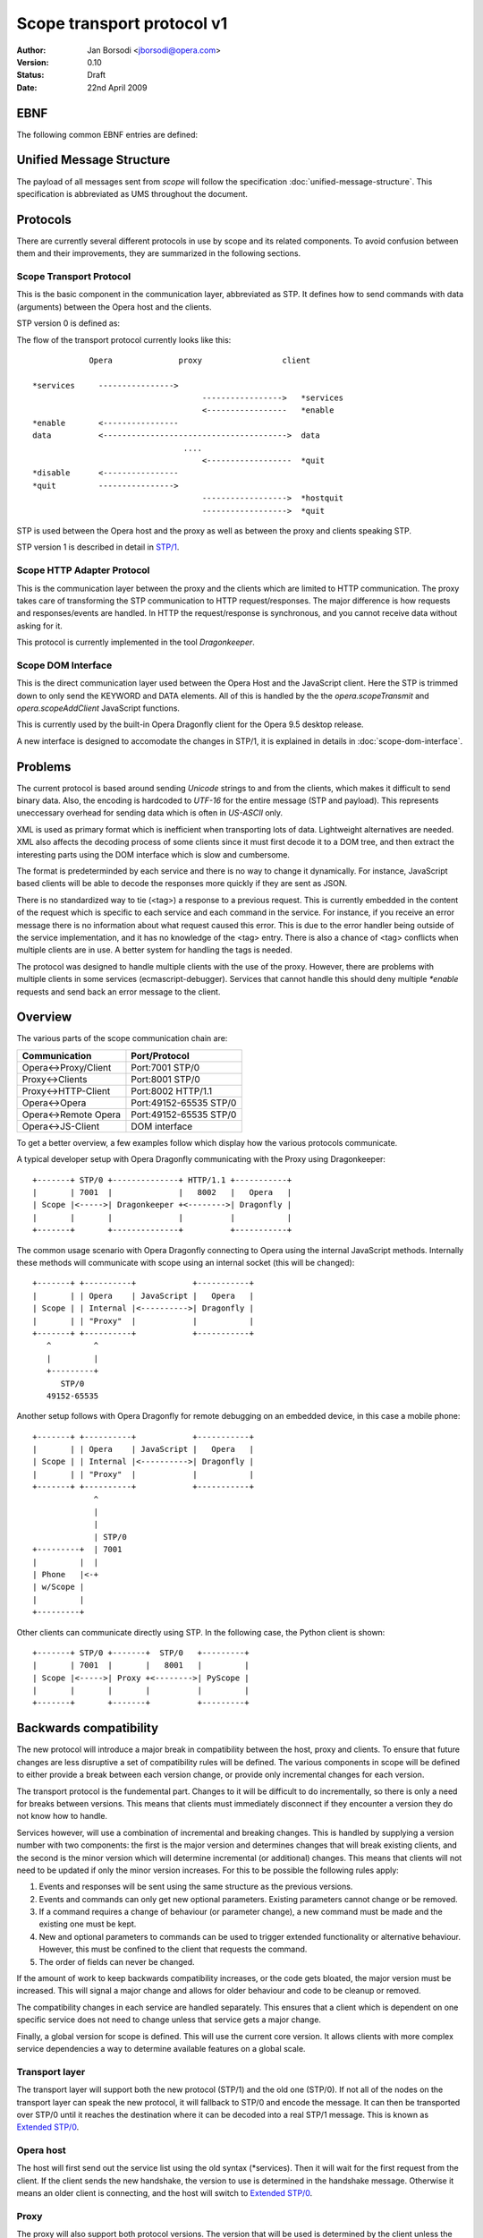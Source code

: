 =============================
 Scope transport protocol v1
=============================

:Author:  Jan Borsodi <jborsodi@opera.com>
:Version: 0.10
:Status:  Draft
:Date:    22nd April 2009

EBNF
====

The following common EBNF entries are defined:

.. productionlist::
  pb_uint_short: <32bit unsigned encoded as Protocol Buffer varint>
  pb_uint_long : <64bit unsigned encoded as Protocol Buffer varint>
  number       : `number`
  digit        : "0"..."9"
  space        : "\x20"
  newline      : "\x0a"

Unified Message Structure
=========================

The payload of all messages sent from *scope* will follow the specification
:doc:`unified-message-structure`. This specification is abbreviated as UMS
throughout the document.

Protocols
=========

There are currently several different protocols in use by scope and its related
components. To avoid confusion between them and their improvements, they
are summarized in the following sections.

Scope Transport Protocol
------------------------

This is the basic component in the communication layer, abbreviated as STP.
It defines how to send commands with data (arguments) between the
Opera host and the clients.

STP version 0 is defined as:

.. productionlist::
  stp         : `count` `terminator` `keyword` `terminator` <payload>
  terminator  : `space`
  count       : `number`
  keyword     : `command` | `service`
  command     : "*" `command_name`
  command_name: "services" | "enable" | "disable" | "quit" | "hostquit"
  service     : <any source character except ",">+

The flow of the transport protocol currently looks like this::

              Opera              proxy                 client
  
  *services     ---------------->
                                      ----------------->   *services
                                      <-----------------   *enable
  *enable       <----------------
  data          <--------------------------------------->  data
                                  ....
                                      <------------------  *quit
  *disable      <----------------
  *quit         ---------------->
                                      ------------------>  *hostquit
                                      ------------------>  *quit

STP is used between the Opera host and the proxy as well as between the proxy
and clients speaking STP.

STP version 1 is described in detail in `STP/1`_.

Scope HTTP Adapter Protocol
---------------------------

This is the communication layer between the proxy and the clients
which are limited to HTTP communication. The proxy takes care of transforming
the STP communication to HTTP request/responses. The major difference is how
requests and responses/events are handled. In HTTP the request/response is
synchronous, and you cannot receive data without asking for it.

This protocol is currently implemented in the tool *Dragonkeeper*.

Scope DOM Interface
-------------------

This is the direct communication layer used between the Opera Host and the
JavaScript client. Here the STP is trimmed down to only send the KEYWORD and
DATA elements. All of this is handled by the the *opera.scopeTransmit* and
*opera.scopeAddClient* JavaScript functions.

This is currently used by the built-in Opera Dragonfly client for the Opera
9.5 desktop release.

A new interface is designed to accomodate the changes in STP/1, it is
explained in details in :doc:`scope-dom-interface`.

Problems
========

The current protocol is based around sending *Unicode* strings to and from the
clients, which makes it difficult to send binary data. Also, the encoding is
hardcoded to *UTF-16* for the entire message (STP and payload). This represents
uneccessary overhead for sending data which is often in *US-ASCII* only.

XML is used as primary format which is inefficient when transporting lots
of data. Lightweight alternatives are needed. XML also affects the decoding
process of some clients since it must first decode it to a DOM tree, and
then extract the interesting parts using the DOM interface which is slow and
cumbersome.

The format is predeterminded by each service and there is no way
to change it dynamically. For instance, JavaScript based clients will be
able to decode the responses more quickly if they are sent as JSON.

There is no standardized way to tie (<tag>) a response to a previous
request. This is currently embedded in the content of the request
which is specific to each service and each command in the service. For
instance, if you receive an error message there is no information about
what request caused this error. This is due to the error handler being outside
of the service implementation, and it has no knowledge of the <tag> entry.
There is also a chance of <tag> conflicts when multiple clients are in use.
A better system for handling the tags is needed.

The protocol was designed to handle multiple clients with the use of
the proxy. However, there are problems with multiple clients
in some services (ecmascript-debugger). Services that cannot handle
this should deny multiple `*enable` requests and send back an error message
to the client.
  
Overview
========

The various parts of the scope communication chain are:

===================== ====================
Communication         Port/Protocol
===================== ====================
Opera<->Proxy/Client  Port:7001 STP/0
Proxy<->Clients       Port:8001 STP/0
Proxy<->HTTP-Client   Port:8002 HTTP/1.1
Opera<->Opera         Port:49152-65535 STP/0
Opera<->Remote Opera  Port:49152-65535 STP/0
Opera<->JS-Client     DOM interface
===================== ====================

To get a better overview, a few examples follow which display how the various
protocols communicate.

A typical developer setup with Opera Dragonfly communicating with the Proxy
using Dragonkeeper::

  +-------+ STP/0 +--------------+ HTTP/1.1 +-----------+
  |       | 7001  |              |   8002   |   Opera   |
  | Scope |<----->| Dragonkeeper +<-------->| Dragonfly |
  |       |       |              |          |           |
  +-------+       +--------------+          +-----------+

The common usage scenario with Opera Dragonfly connecting to Opera using
the internal JavaScript methods. Internally these methods will
communicate with scope using an internal socket (this will be changed)::

  +-------+ +----------+            +-----------+
  |       | | Opera    | JavaScript |   Opera   |
  | Scope | | Internal |<---------->| Dragonfly |
  |       | | "Proxy"  |            |           |
  +-------+ +----------+            +-----------+
     ^         ^
     |         |
     +---------+
        STP/0
     49152-65535

Another setup follows with Opera Dragonfly for remote debugging on an embedded device,
in this case a mobile phone::

  +-------+ +----------+            +-----------+
  |       | | Opera    | JavaScript |   Opera   |
  | Scope | | Internal |<---------->| Dragonfly |
  |       | | "Proxy"  |            |           |
  +-------+ +----------+            +-----------+
               ^
               |
               |
               | STP/0
  +---------+  | 7001
  |         |  |
  | Phone   |<-+
  | w/Scope |
  |         |
  +---------+

Other clients can communicate directly using STP. In the following case, the Python client 
is shown::

  +-------+ STP/0 +-------+  STP/0   +---------+
  |       | 7001  |       |   8001   |         |
  | Scope |<----->| Proxy +<-------->| PyScope |
  |       |       |       |          |         |
  +-------+       +-------+          +---------+

Backwards compatibility
=======================

The new protocol will introduce a major break in compatibility between the
host, proxy and clients. To ensure that future changes are less disruptive
a set of compatibility rules will be defined. The various components in scope
will be defined to either provide a break between each version change, or
provide only incremental changes for each version.

The transport protocol is the fundemental part. Changes to it will be difficult
to do incrementally, so there is only a need for breaks between versions.
This means that clients must immediately disconnect if they encounter a
version they do not know how to handle.

Services however, will use a combination of incremental and breaking changes.
This is handled by supplying a version number with two components: the first
is the major version and determines changes that will break existing clients, and 
the second is the minor version which will determine incremental (or additional)
changes. This means that clients will not need to be updated if only the minor
version increases. For this to be possible the following rules apply:

1. Events and responses will be sent using the same structure as the previous
   versions.
2. Events and commands can only get new optional parameters. Existing
   parameters cannot change or be removed.
3. If a command requires a change of behaviour (or parameter change), a new
   command must be made and the existing one must be kept.
4. New and optional parameters to commands can be used to trigger extended
   functionality or alternative behaviour. However, this must be confined to
   the client that requests the command.
5. The order of fields can never be changed.

If the amount of work to keep backwards compatibility increases, or the code
gets bloated, the major version must be increased. This will signal a major
change and allows for older behaviour and code to be cleanup or removed.

The compatibility changes in each service are handled separately. This ensures
that a client which is dependent on one specific service does not need to
change unless that service gets a major change.

Finally, a global version for scope is defined. This will use the current core
version. It allows clients with more complex service dependencies a way to
determine available features on a global scale.

Transport layer
---------------

The transport layer will support both the new protocol (STP/1) and the old
one (STP/0). If not all of the nodes on the transport layer can speak the new protocol,
it will fallback to STP/0 and encode the message. It can then be transported
over STP/0 until it reaches the destination where it can be decoded into
a real STP/1 message. This is known as `Extended STP/0`_.

Opera host
----------

The host will first send out the service list using the old syntax (\*services).
Then it will wait for the first request from the client. If the client sends
the new handshake, the version to use is determined in the handshake message.
Otherwise it means an older client is connecting, and the host will switch
to `Extended STP/0`_.

Proxy
-----

The proxy will also support both protocol versions. The version that will
be used is determined by the client unless the host is running core-2.3 or
lower. In this case all communication is done using STP/0.

The HTTP API as it is today will be removed from the external proxy as it
is only used for internal development of Opera Dragonfly. A separate
implementation will be made for development purposes only.

Client
------

New clients will need to decide the version of the protocol to use. If the host
and proxy supports STP/1 then it can choose to initiate this by performing
the new handshake. If STP/1 cannot be used then the client must fallback to
`Extended STP/0`_.

In addition to checking the transport protocol version, it must also check the
core version of the host. If the host has core-2.4 or higher it means it
supports the new Unified Message Structure. This affects how the messages
are constructed, ie. names of fields and structure.

In short, the following setups will be encountered:

1. STP/1 and UMS
2. STP/0 and UMS formatted as JSON or XML, AKA `Extended STP/0`_
3. STP/0 and old XML structures (core-2.3 and lower)

Newer clients that do not need to consider backwards compatibility will only
need to support case #1.

Opera Dragonfly
---------------

Opera Dragonfly cannot control the transport protocol version that will be used
and must adhere to the message structure that will be in use. Opera Dragonfly
will need to read out the STP and core version and decide from that how
messages are to be formatted and parsed.

When it is possible, Opera Dragonfly will stick to JSON as the format for a message.
This would mean case #1 and #2 as described in the section Client_.

STP/1
=====

The new transport layer is defined as:

.. productionlist::
  connection: `services` `handshake` `messages`
  messages  : `message`*

This shows that the original STP/0 service list SERVICES is the first
entry to be sent. Next comes a handshake which results in the handshake
response `HANDSHAKE` followed by the actual transport messages.

The outer layer of the transport message is defined as:

.. productionlist::
  message : "STP" `stp_ver` `stp_size` `stp_data`
  stp_ver : <single octet>
  stp_size: `pb_uint_long`
  stp_data: <octets equal to stp-size>

This allows for multiple versions of a message to be sent. Each message is
uniquely identified by the string "STP" followed by a version number. The
size of the entire message is followed by the data of the message. This
allows any decoder to check the version and skip data that it does not
understand. The decoding of STP-DATA depends on the version.

An STP/1 message will look like:

.. productionlist::
  stp_one_message: "STP" "\x01" `stp_size` `stp_one_data`

In addition, it is now possible to pass STP/0 messages over the STP/1 protocol.
This is done by setting the STP-VER to 0 and then passing the STP/0 data.
The fields COUNT and SEPARATOR found in STP/0 will be skipped as the size is
already present in the STP/1 layer. This means we only transfer the KEYWORD
and DATA. An STP/0 message wrapped in STP/1 will look like:

.. productionlist::
  stp_zero_message: "STP" "\x00" `stp_size` `keyword` `terminator` <payload>

SERVICES
--------

The very first data sent by the host is a list of services.
This data is encoded in UTF-16-BE (UTF-16 Big Endian) and is the
same format as it was in STP/0. This ensures compatibility with older
clients:

.. productionlist::
  services     : `count` `terminator` "*services" `terminator` `service_list`
  service_list : `service` ["," `service`]+

HANDSHAKE
---------

The handshake is needed to agree on the STP version in use over a socket
connection. This is typically done between the host and the proxy as
well as between the proxy and the client. Each network connection can have a different
STP version in use, and any proxies will ensure that messages are routed according
to the STP version.
For instance, if a client that only supports STP/0 connects to a host supporting
STP/1 through a proxy, the proxy will take care of delivering STP/0 messages
over the STP/1 transport layer.

The side which receives the SERVICES message, aka the network client, must choose
a valid STP version from this list and initiate it.

The network client will then send an "\*enable" request with the specific
stp service which is defined as:

.. productionlist::
  handshake_req: "*enable" `terminator` "stp-" `version`
  version      : "0" | "1"
  handshake    : "STP/" `version` `newline`

The handshake request is encoded in STP/0, while the response is sent as plain
US-ASCII. For now there are only two versions to enable, STP/0 and STP/1.

Once the handshake is sent, the network client and network host must switch to
the specific STP version and parse and send messages in the specific format.

STP1-DATA
---------

For STP/1 messages STP-DATA is defined as:

.. productionlist::
  stp_one_data: `stp_one_type` `headers`
  stp_one_type: `pb_uint_short` # 1 = command, 2 = response, 3 = event, 4 = error
  headers     : <protocol buffer message>

STP1-TYPE represents which type of STP/1 message is found in the HEADERS
which is represented by the protocol buffer message TransportMessage.
The type tells what fields can be expected in the HEADERS, and maps to
a specific protocol buffer message.

The following types are defined:

========= =============
STP1-TYPE Proto message
========= =============
1         Command
2         Response
3         Event
4         Error
========= =============

Other types can be added in the future, so any unknown type should be ignored
by clients and passed on by proxies.

HEADERS is a PB encoded message containing all the remaining fields for the
header. Any decoder must ignore fields it does not understand. Proxies must
also ensure these fields are transported to the client/host.

The headers are defined using a Protocol Buffer message::

    message TransportMessage
    {
      required string service = 1;
      required uint32 commandID = 2;
      required uint32 format = 3;
      optional uint32 status = 4;
      optional uint32 tag = 5;
      optional uint32 clientID = 6;
      optional string uuid = 7;
      required bytes payload = 8;
    }

Some of the fields are optional and will be present depending on the type of
STP message. 

For commands the message will be::

    message Command
    {
      required string service = 1;
      required uint32 commandID = 2;
      required uint32 format = 3;
      required uint32 tag = 5;
      required bytes  payload = 8;

      // either clientID or uuid must be sent
      optional uint32 clientID = 6;
      optional string uuid = 7;
    }

For responses the message is defined as::

    message Response
    {
      required string service = 1;
      required uint32 commandID = 2;
      required uint32 format = 3;
      required uint32 tag = 5;
      required bytes  payload = 8;

      // either clientID or uuid must be sent
      optional uint32 clientID = 6;
      optional string uuid = 7;
    }

For events it looks like::

    message Event
    {
      required string service = 1;
      required uint32 commandID = 2;
      required uint32 format = 3;
      required bytes  payload = 8;

      // Events can only be sent to clients that has received a clientID value
      optional uint32 clientID = 6;
    }

For errors the message contains::

    message Error
    {
      required string service = 1;
      required uint32 commandID = 2;
      required uint32 format = 3;
      optional uint32 status = 4;
      optional uint32 tag = 5;

      // either clientID or uuid must be sent
      optional uint32 clientID = 6;
      optional string uuid = 7;
    }

service
-------

The field `service` is the name of the service on the host as reported in
the initial `\*services` message.

commandID
---------

The field `commandID` is a number in the range of 0 to 2^32-1 and corresponds to a
given command in the specific service. The command value is unique only in the
specific service, and is guaranteed to stay the same for all future releases.

status
------

The field `status` is used to send information back to the client when errors
occur. This field is optional and is only sent when the STP1-TYPE is an
error message.

==== ==========================
Code Description
==== ==========================
0    OK
1    Conflict
2    Unsupported Type
3    Bad Request
4    Internal Error
5    Command Not Found
6    Service Not Found
7    Out Of Memory (OOM)
8    Service Not Enabled
9    Service Already Enabled
==== ==========================

.. todo::
   Add more error codes as needed.

format
------

The field `format` is used to identify the format of the message body. This
also determines the encoding used on the message body.

=====  =====================  ========
Code   Description            Encoding
=====  =====================  ========
0      Protocol Buffer (UMS)  OCTET
1      JSON structures (UMS)  UTF-8
2      XML structures (UMS)   UTF-8
=====  =====================  ========

clientID
--------

The field `clientID` is used to represent a client using a numerical ID.
This ID will be valid for one connection and must be reattained when a new
connection is achieved. See also the `uuid` field.

This field will be filled in by the client when it sends commands to the host,
and will be present in the responses and errors.

uuid
----

The field `uuid` represents a Universal Unique ID which globally identifies a
given client. This field will only be used when the client does not yet have
a `clientID` which means the initial connection to the host.
The client must fill in a unique string which represents the client. The host
will then use this string in any response going to the client.

It is recommended that the client generates an MD5 or SHA1 based upon a random
value and the current date. This will even allow running the same client
multiple times.

For instance, the client could send a string like this::

  "md5:d41d8cd98f00b204e9800998ecf8427e"

tag
---

The field `tag` represents a synchronization value which is sent by the client to
bind the request to a response from the host. This field is only used when a
previous tag was sent from the client, so any events will not have this field.

The tag system will be part of the protocol API and provides a standardized
way of doing synchronization. The tag value can be read without knowledge of
the underlying format. This allows the proxy to properly filter responses back
to the correct client, and it also makes it easier for the clients to handle
responses since it can map the tag value to a response handler.

TAG is an unsigned integer in the range 1 to 2^31-1 and does not interfere
with tags used by other clients. The client is free to reuse the Tag value as
long as there is no current open requests using it.

payload
-------

The body (or payload) of the message depends on the `format` field but is always
sent in the `payload` field. This means that the payload can only be decoded
once the `format` has been found. Otherwise it must be treated as pure binary
data.

Message flow
============

Before the STP/1 message flow can start an initialization phase is needed.
This phase is performed between the two connecting parts. This would mean
between the host and proxy and the proxy to any clients. This phase
is used to determine the basic capabilites of the host, and to choose the
STP version to use for messages across all connected nodes.

When the client connects to a host or proxy it will receive a list of services.
Some of these services are meta-services and is used to determine capabilities
such as possible STP versions. For instance, the host might send back::

  *services scope,ecmascript-debugger,window-manager,stp-1,core-2-4

This reports back on the STP version available through the service "stp-1".
It also reports the core version in use, in this case core-2.4 ("core-2-4").

A set of examples follows of the message flow between a client, proxy,
and host. The following symbols are used::

  ~~~~~~~~~> Handshake
  ~ ~ ~ ~ ~> Handshake response
  ---------> Command
  - - - - -> Response
  =========> Event

The client must then initiate the handshake which also determines the STP
version to use, for instance to enable STP version 1::

              Host               client
  
  *services     =================>
                <~~~~~~~~~~~~~~~~~  *enable stp-1
  STP/1\n       ~ ~ ~ ~ ~ ~ ~ ~ ~>
                <~~~~~~~~~~~~~~~~~  scope.Connect
  scope.Connect ~ ~ ~ ~ ~ ~ ~ ~ ~>

A typical message flow between a client, proxy and host looks like this::

              Opera               proxy                 client
  
  handshake       <~~~~~~~~~~~~~~~~     ~ ~ ~ ~ ~ ~ ~ ~ ~>  handshake
                                        <-----------------  scope.Connect
  scope.Connect   <----------------
                  - - - - - - - - >
                                        - - - - - - - - ->  scope.Connect

  messages        <-------------------  - - - - - - - - ->  messages
  events          =======================================>
                                    ....
                                        <-----------------  scope.Disconnect
  scope.Disconnect<----------------
                  - - - - - - - - >
                                        - - - - - - - - ->  scope.Disconnect

If the client disconnects the socket without telling the host/proxy, then the
proxy will disconnect all clients on the given socket connection. For instance::

  scope.Disconnect <----------------  scope.Disconnect
                   - - - - - - - - >

A STP/0 client will initiate the message flow as described in
`Scope Transport Protocol`_.

Meta services
-------------

Meta services are sent along the regular service list to report back version
numbers and other useful information to the clients. This can then be used
to determine the capabilities of the transport layer and the host.
All meta services consist of a prefix followed by one or more values. This
means that the matching of meta services must be done on the prefix only.

The following meta services are defined:

STP versions are determined by the "stp-" meta service. The host will send
meta-service per version it supports. This means that the client must choose
among the reported versions and use one of them. If there is only one STP version
sent, then it means that another client has already decided which version to
use. The new client must then either start using the selected version or
disconnect if it does not support it.

The service is defined as:

.. productionlist::
  meta_stp: "stp-" `number`

Core version is determined by the "core-" meta service and contains the
core version after the prefix. This core version can be used to determine
the structure of the messages and how the services will act.
It is defined as:

.. productionlist::
  meta_core   : "core-" `dash_version`
  dash_version: `number` ("-" `number`)*

Extended STP/0
==============

When STP/0 is in use it will still use the Unified Message Structure for the
message content. The format will be restricted to XML and JSON as it
will require too much encoding overhead to binary protocols like the protocol
buffer into UTF-16BE.

The basics of the STP/0 transport is in sending a size, service
name and a payload. Only the size and service name is interesting for any
existing proxies (2.3 or lower). This means that it is possible to change
what the payload actually contains and let the receiver decode it.

The extended STP/0 transport will change the payload to contain the extra
fields required by an STP/1 message, but it will encoded to be compatible with
UTF-16BE. That is, it will be sent as pure text. The payload will consist of two
things: the STP/1 header and the real payload. The header can then be decoded
before the actual payload is sent to the next layer.

..
  terminator  : `space`
  count       : `number`
  keyword     : `command` | `service`
  command     : "*" `command_name`
  command_name: "services" | "enable" | "disable" | "quit" | "hostquit"
  service     : <any source character except ",">

Definition:

.. productionlist::
  stp         : `count` `terminator` "scope" `terminator` `data`
  data        : "STP/" `version` `terminator` `header_size` `terminator` `header` <payload>
  version     : `number`
  header_size : `number`
  header      : "[" `service_name` "," `stp_type` "," `command_id` "," `format` ["," `client_id` ["," `tag` ["," `status` ["," `uuid`] ] ] ] "]"
  service_name: <json string>
  stp_type    : <json int>
  command-id  : <json int>
  format      : <json int>
  client-id   : <json int>
  tag         : <json int>
  status      : <json int>
  uuid        : <json string>

Messages must always be sent to the  "scope" service. This ensures that
there is only one service that needs to be enabled in the old proxies. This
means that a client must first enable the "scope" service by sending
"\*enable scope", or use the appropriate (DOM) API. This call will be ignored
by STP enabled hosts. After this is sent, the client must encode all outgoing
STP/1 messages according to the definition and send it to the "scope" service.
The host will recognize this extended format and decode as an STP/1 message.
